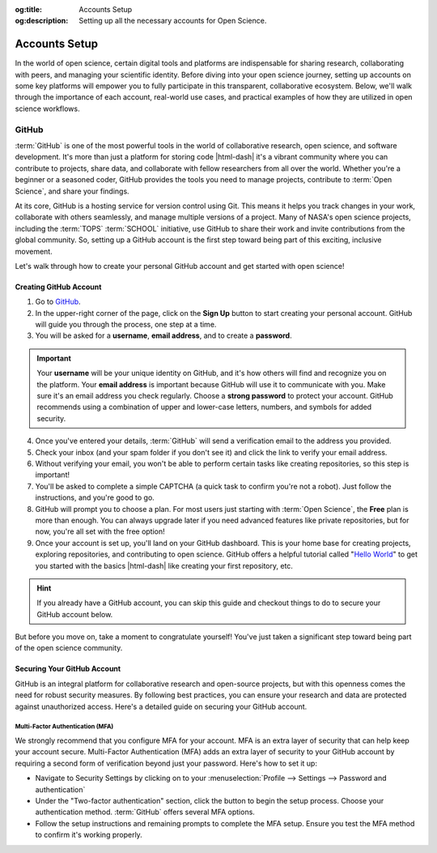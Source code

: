 .. Author: Akshay Mestry <xa@mes3.dev>
.. Created on: Friday, November 02, 2024
.. Last updated on: Friday, November 02, 2024

:og:title: Accounts Setup
:og:description: Setting up all the necessary accounts for Open Science.

.. _accounts-setup:

===============================================================================
Accounts Setup
===============================================================================

.. title-hero::
    :icon: fa-brands fa-github
    :summary:
        Set up essential accounts needed to contribute to Open Science. Follow
        these easy, step-by-step guides to create and configure the accounts
        required for contributing towards open science.

.. tags:: getting-started, open-science-101

.. contributors::
    :location: Chicago, IL
    :timestamp: November 02, 2024

    - :name: Akshay Mestry
    - :email: xa@mes3.dev
    - :headshot: https://avatars.githubusercontent.com/u/90549089?v=4
    - :github: https://github.com/xames3
    - :linkedin: https://linkedin.com/in/xames3
    - :orcid: https://orcid.org/0009-0000-4562-8983
    - :status: Open Source Maintainer

In the world of open science, certain digital tools and platforms are
indispensable for sharing research, collaborating with peers, and managing
your scientific identity. Before diving into your open science journey,
setting up accounts on some key platforms will empower you to fully
participate in this transparent, collaborative ecosystem. Below, we'll walk
through the importance of each account, real-world use cases, and practical
examples of how they are utilized in open science workflows.

-------------------------------------------------------------------------------
GitHub
-------------------------------------------------------------------------------

.. image:: https://github.blog/wp-content/uploads/2023/10/
   Collaboration-DarkMode-2.png?w=1200
    :alt: GitHub banner

:term:`GitHub` is one of the most powerful tools in the world of collaborative
research, open science, and software development. It's more than just a
platform for storing code |html-dash| it's a vibrant community where you can
contribute to projects, share data, and collaborate with fellow researchers
from all over the world. Whether you're a beginner or a seasoned coder, GitHub
provides the tools you need to manage projects, contribute to
:term:`Open Science`, and share your findings.

.. dropdown:: Importance for Open Science

    - **Version Control.** Keeps track of all changes to your code, making it
      easy to revert to previous versions if necessary. This is crucial in
      research projects where :term:`reproducibility` is key.

    - **Collaborative Research.** Enables multiple researchers to work
      together on the same project, with features like forking, pull requests,
      and issue tracking. For instance, a team of climate scientists may use
      GitHub to manage code for analyzing climate models. Each team member
      contributes code and reviews changes through pull requests.

    - **Open Access.** You can make your repositories public, allowing others
      to view, use, and contribute to your research. Example for this would be
      an ecologist sharing a Python package on GitHub that automates the
      analysis of satellite imagery, allowing others to replicate or build on
      the work.

At its core, GitHub is a hosting service for version control using Git. This
means it helps you track changes in your work, collaborate with others
seamlessly, and manage multiple versions of a project. Many of NASA's open
science projects, including the :term:`TOPS` :term:`SCHOOL` initiative, use
GitHub to share their work and invite contributions from the global community.
So, setting up a GitHub account is the first step toward being part of this
exciting, inclusive movement.

Let's walk through how to create your personal GitHub account and get started
with open science!

Creating GitHub Account
===============================================================================

#. Go to `GitHub`_.
#. In the upper-right corner of the page, click on the **Sign Up** button to
   start creating your personal account. GitHub will guide you through the
   process, one step at a time.
#. You will be asked for a **username**, **email address**, and to create a
   **password**.

.. important::

    Your **username** will be your unique identity on GitHub, and it's how
    others will find and recognize you on the platform. Your **email address**
    is important because GitHub will use it to communicate with you. Make sure
    it's an email address you check regularly. Choose a **strong password** to
    protect your account. GitHub recommends using a combination of upper and
    lower-case letters, numbers, and symbols for added security.

4. Once you've entered your details, :term:`GitHub` will send a verification
   email to the address you provided.
#. Check your inbox (and your spam folder if you don't see it) and click the
   link to verify your email address.
#. Without verifying your email, you won't be able to perform certain tasks
   like creating repositories, so this step is important!
#. You'll be asked to complete a simple CAPTCHA (a quick task to confirm
   you're not a robot). Just follow the instructions, and you're good to go.
#. GitHub will prompt you to choose a plan. For most users just starting with
   :term:`Open Science`, the **Free** plan is more than enough. You can always
   upgrade later if you need advanced features like private repositories, but
   for now, you're all set with the free option!
#. Once your account is set up, you'll land on your GitHub dashboard. This is
   your home base for creating projects, exploring repositories, and
   contributing to open science. GitHub offers a helpful tutorial called
   "`Hello World <https://docs.github.com/en/get-started/start-your-journey/
   hello-world>`_" to get you started with the basics |html-dash| like
   creating your first repository, etc.

.. hint::

    If you already have a GitHub account, you can skip this guide and checkout
    things to do to secure your GitHub account below.

.. image:: https://octodex.github.com/images/welcometocat.png
    :align: center
    :alt: GitHub Octocat
    :class: transparent-border
    :width: 500

But before you move on, take a moment to congratulate yourself! You've just
taken a significant step toward being part of the open science community.

Securing Your GitHub Account
===============================================================================

GitHub is an integral platform for collaborative research and open-source
projects, but with this openness comes the need for robust security measures.
By following best practices, you can ensure your research and data are
protected against unauthorized access. Here's a detailed guide on securing
your GitHub account.

Multi-Factor Authentication (MFA)
-------------------------------------------------------------------------------

We strongly recommend that you configure MFA for your account. MFA is an extra
layer of security that can help keep your account secure. Multi-Factor
Authentication (MFA) adds an extra layer of security to your GitHub account by
requiring a second form of verification beyond just your password. Here's how to set it up:

- Navigate to Security Settings by clicking on to your
  :menuselection:`Profile --> Settings --> Password and authentication`
- Under the "Two-factor authentication" section, click the button to begin the
  setup process. Choose your authentication method. :term:`GitHub` offers
  several MFA options.
- Follow the setup instructions and remaining prompts to complete the MFA
  setup. Ensure you test the MFA method to confirm it's working properly.

.. youtube-video:: https://www.youtube.com/watch?v=T_PKBNImooA
    :startfrom: 29

.. rubric:: References
    :heading-level: 2
